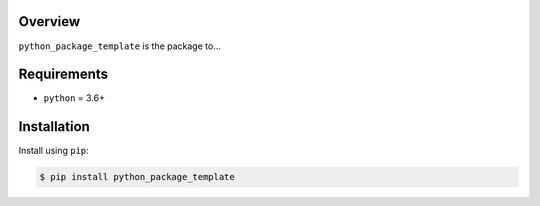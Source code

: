
Overview
--------

``python_package_template`` is the package to...

Requirements
------------
-  ``python`` = 3.6+

Installation
------------

Install using ``pip``:

.. code:: bash

    $ pip install python_package_template
